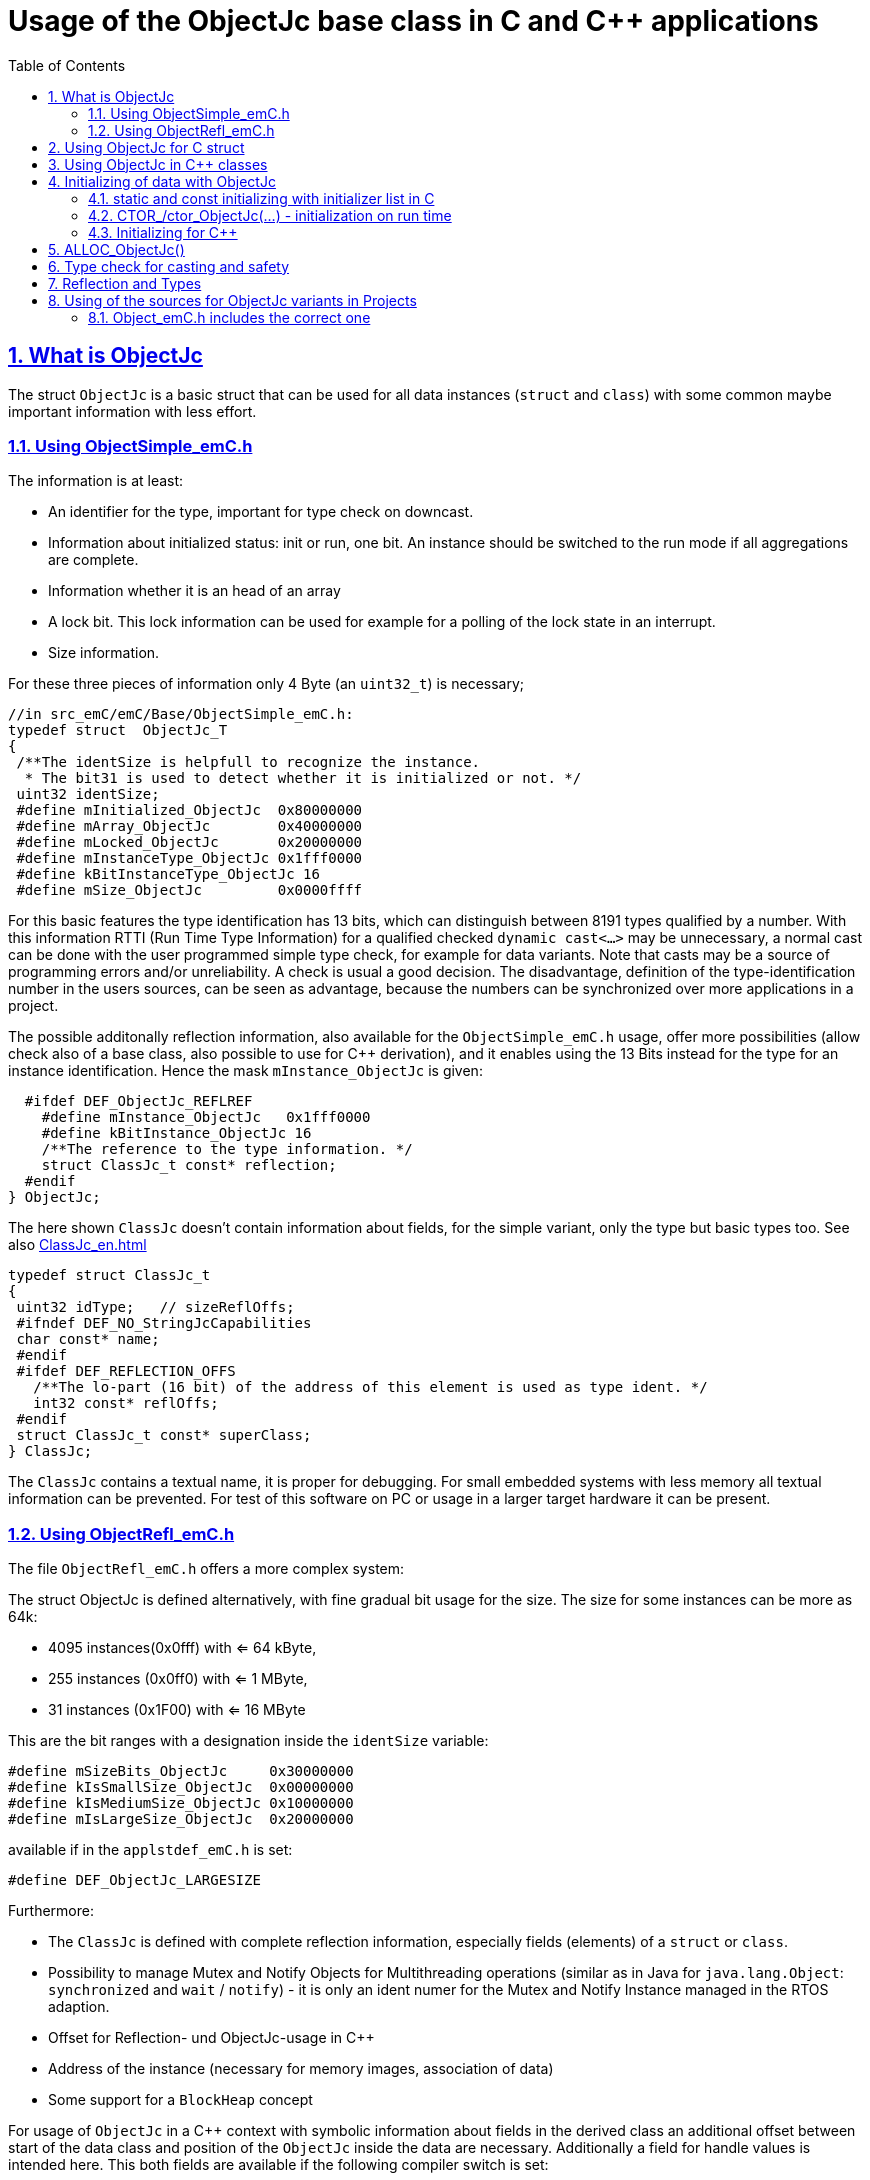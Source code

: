 = Usage of the ObjectJc base class in C and {cpp} applications
:toc:
:sectnums:
:sectlinks:
:cpp: C++

[#ObjectJc]
== What is ObjectJc

The struct `ObjectJc` is a basic struct that can be used for all data instances 
(`struct` and `class`) with some common maybe important information with less effort. 

=== Using ObjectSimple_emC.h

The information is at least:

* An identifier for the type, important for type check on downcast.
* Information about initialized status: init or run, one bit. An instance should be
switched to the run mode if all aggregations are complete.
* Information whether it is an head of an array
* A lock bit. This lock information can be used for example for a polling of the lock state in an interrupt. 
* Size information.

For these three pieces of information only 4 Byte (an `uint32_t`) is necessary;

 //in src_emC/emC/Base/ObjectSimple_emC.h:
 typedef struct  ObjectJc_T
 {
  /**The identSize is helpfull to recognize the instance. 
   * The bit31 is used to detect whether it is initialized or not. */
  uint32 identSize;
  #define mInitialized_ObjectJc  0x80000000
  #define mArray_ObjectJc        0x40000000
  #define mLocked_ObjectJc       0x20000000
  #define mInstanceType_ObjectJc 0x1fff0000  
  #define kBitInstanceType_ObjectJc 16
  #define mSize_ObjectJc         0x0000ffff

For this basic features the type identification has 13 bits, which can distinguish between 8191 types qualified by a number. With this information RTTI (Run Time Type Information) for a qualified checked `dynamic cast<...>` may be unnecessary, a normal cast can be done with the user programmed simple type check, for example for data variants. Note that casts may be a source of programming errors and/or unreliability. A check is usual a good decision. The disadvantage, definition of the type-identification number in the users sources, can be seen as advantage, because the numbers can be synchronized over more applications in a project. 

The possible additonally reflection information, also available for the `ObjectSimple_emC.h` usage, offer more possibilities (allow check also of a base class, also possible to use for {cpp} derivation), and it enables using the 13 Bits instead for the type for an instance identification. Hence the mask `mInstance_ObjectJc` is given: 

  #ifdef DEF_ObjectJc_REFLREF
    #define mInstance_ObjectJc   0x1fff0000
    #define kBitInstance_ObjectJc 16
    /**The reference to the type information. */
    struct ClassJc_t const* reflection;
  #endif
} ObjectJc;

The here shown `ClassJc` doesn't contain information about fields, for the simple variant, only the type but basic types too. See also link:ClassJc_en.html[] 

 typedef struct ClassJc_t
 {
  uint32 idType;   // sizeReflOffs;
  #ifndef DEF_NO_StringJcCapabilities
  char const* name;
  #endif
  #ifdef DEF_REFLECTION_OFFS
    /**The lo-part (16 bit) of the address of this element is used as type ident. */
    int32 const* reflOffs;
  #endif
  struct ClassJc_t const* superClass;
 } ClassJc;

The `ClassJc` contains a textual name, it is proper for debugging. For small embedded systems with less memory all textual information can be prevented. For test of this software on PC or usage in a larger target hardware it can be present. 

=== Using ObjectRefl_emC.h

The file `ObjectRefl_emC.h` offers a more complex system: 

The struct ObjectJc is defined alternatively, with fine gradual bit usage for the size. The size for some instances can be more as 64k:

* 4095 instances(0x0fff) with <= 64 kByte, 
* 255 instances (0x0ff0) with <= 1 MByte,
* 31 instances  (0x1F00) with <= 16 MByte

This are the bit ranges with a designation inside the `identSize` variable:  

 #define mSizeBits_ObjectJc     0x30000000
 #define kIsSmallSize_ObjectJc  0x00000000
 #define kIsMediumSize_ObjectJc 0x10000000
 #define mIsLargeSize_ObjectJc  0x20000000

available if in the `applstdef_emC.h` is set:

 #define DEF_ObjectJc_LARGESIZE
 
Furthermore:

* The `ClassJc` is defined with complete reflection information, especially fields (elements) of a `struct` or `class`.
* Possibility to manage Mutex and Notify Objects for Multithreading operations (similar as in Java for `java.lang.Object`: `synchronized` and `wait` / `notify`) - it is only an ident numer for the Mutex and Notify Instance managed in the RTOS adaption.   
* Offset for Reflection- und ObjectJc-usage in {cpp}
* Address of the instance (necessary for memory images, association of data)
* Some support for a `BlockHeap` concept

  
For usage of `ObjectJc` in a {cpp} context with symbolic information about fields
in the derived class an additional offset between start of the data class
and position of the `ObjectJc` inside the data are necessary. Additionally a field
for handle values is intended here. This both fields are available if the following
compiler switch is set:

  #ifdef DEF_ObjectJcpp_REFLECTION
    /**Offset from the data-instance start address to the ObjectJc part. 
     * It is especially for symbolic field access (reflection) in {cpp}. */
    uint16 offsetToStartAddr;
    /**Some handle bits to use an ObjectJc for lock (mutex). */
    uint16 handleBits;
    #define kNoSyncHandles_ObjectJc 0x0fff;
  #endif

In this case, but also independently if `DEF_ObjectJc_REFLREF` is defined,
a reference from `ObjectJc` to `ClassJc` named `reflection` is available.
This improves the type test capability, especially recognizing base type references 
(derivation), and it opens the possibility to support full symbolic information 
about the fields in the data. It is the 'reflection' capability, see link:ClassJc_en.html[].  

  #if defined(DEF_ObjectJc_REFLREF) || defined(DEF_ObjectJcpp_REFLECTION)
    #define mInstance_ObjectJc 0x7fff0000
    #define kBitInstance_ObjectJc 16
    /**The reference to the type information. */
    struct ClassJc_t const* reflection;
  #endif

If a `ClassJc` instance can be referenced, the identifier in the first word 
`identSize` is now used as  instance identifier. 

Last not least the own address of the Object can be stored in the ObjectJc.
The address of itself can be used if data are copied to any file (a memory map), 
and references between the data should be readjusted. 

  #ifdef DEF_ObjectJc_OWNADDRESS
    void const* ownAddress;
  #endif
 } ObjectJc;

Depending on the memory layout the reflection and the ownAddress has 2 Byte 
(in 16-bit-Systems), 4 Byte or 8 Byte (for 64-bit-Adressing). In all cases the alignment
is correct. Note that 64-bit-addresses should aligned to a memory word boundary wich is usually 8 Byte.

The idea for `ObjectJc` came from Java. In Java all instances have a base ('_super_')
class `java.lang.Object` with adequate information. It is a proven concept.


== Using ObjectJc for C struct

The usage of `ObjectJc` is independent of its definition (Simple, with Refl, Jc). The capability is different of course but the sources are indentically.

A C struct for C and {cpp} compilation should be defined as:

 typedef struct MyData_T {
   union { MyBaseData super; ObjectJc obj; } base;
   int32_t anyData;
 } MyData_s;
 
* The usage of `typedef` is recommended. Some compilers expect it, it is the clarified form.

* The `MyData_T` is the tag name. The tag name should not be the same as the type name, 
some compilers may have problems elsewhere! It can be used for forward-declaration.

 struct MyData_T;
 ....
 extern struct MyData_T anyData; //data are only declared
 .....
 struct MyData_T* ref = getRef(...)  //only use the reference without access
 
* The type name `MyData_s` is written with suffix `_s` to offer the possibility
for a wrapping {cpp} class which should be named `MyData`. 
This writing rules are regarded by link:ClassJc_en.html#Header2Refl[ClassJc_en, chapter "The reflection generator"].

The `ObjectJc` is arranged as the last or only one element inside a union. The other parts
of the union should be base `struct` (super `struct`), 
whereby the immediate super `struct` should be arranged first, necessary for
`INIZ_...` initialization with `{ ... }`. 
This writing rule enables the access to `ObjectJc` in an unified form independent
of super `struct` nesting (inheritance in C) writing:

 ObjectJc* obj = &myDataRef->base.obj;
 
For C usage it is the same as a simple pointer casting `((ObjectJc*)myDataRef)`
because the ObjectJc is the first part in memory. 
But usage pointer castings is not recommended because it is an additional 
(supposed unsafe) cast. Secondly it may be faulty if `myDataRef` is a {cpp} class
where the `ObjectJc` is member of. 
Unnecessary casting is an example of dirty software which runs
some years, then somebody extends it, and the assumption for the cast is no longer true.
Hence an important rule for C-programming is: "*Avoid unchecked casting of pointers!*". 



== Using ObjectJc in {cpp} classes

It is possible and recommended define the data of a {cpp} class as C-`struct` . 
Then this `struct` contains `ObjectJc` in the form above.   

There are generally three forms to inherit from a C-`struct`:

 class MyData: public MyData_s { ... 

with possible access to data and immediately to `myDatab->base.obj`.

 class MyData: proctected MyData_s { 
   ... 
   public: ObjectJc const* toObject() {
     return this->base.obj; 
   }
   
It has protected access to the data, but a individual operation `toObject()` 
which returns the `ObjectJc const*` reference only to the read only `ObjectJc` data.
This form does not need virtual operations for that.

 class MyData: public ObjectJcpp, proctected MyData_s { 
   ... 
   public: ObjectJc const* toObject() {
     return this->base.obj; 
   }

The interface `ObjectJcpp` contains the operation `toObject()` as virtual, 
hence a reference of type `ObjectJcpp` is generally useable to access the `ObjectJc` data. 
But this form needs virtual operations, it may not be desired in some embedded applications.

It is a question of {cpp} using philosophy: 

* If {cpp} should be used only because of some {cpp} language features, for example
operator definition (`float operator+(...)`),
but virtual operations are forbidden by style guide for safety than
the first or second form is appropriate.

* For common {cpp} usage the third form is recommended.


See test sources, it contains some casting situations too: 
`emC_Base/src/test/cpp/emC_Test_ObjectJc/test_ObjectJcpp.cpp`.

[#initC]
== Initializing of data with ObjectJc

[#INIZ]
=== static and const initializing with initializer list in C

To get const data in a const memory section (Flash Rom) only
a `const` initializing can be done with an so named _initializer list_.
Thas is the same situation in C as in {cpp} (!). 

 Type const myData = { ..... };  //hint: write const right side.
 const Type myData = { ..... };  //it is the same
 
In C it is not possible to initialize const data in any operations in runtime, 
other than in {cpp}. The immediately initializing C-style is necessary 
if data should be stored in a const memory section (on Flash-ROM, for embedded Processors). 
This topic is irrelevant for {cpp} programming on a PC platform, 

For non `const` data the same initializing with an _initializer list_
is possible for all non-allocated data (not from heap). 
If static data are used an initializing  may be seen as recommended.

 Type myData;  //The initial data are undefined - prone of error
 Type myData = {0}; //at least forced 0-initialization.
 
An _initializer list_ with given data is often complex to write, it is a challenge for the programmer. Macros to initialize some parts of nested data are helpful.

For example some `struct` may be defined as:

 typedef struct BaseType_T {
   union{ ObjectJc obj;} base;
   int32 data1;
   float data2;
 } Base_Type;
 //
 typedef struct InnerData_T {
   float x,y,z; 
 } InnerData;
 //
 typedef struct MyType_T {
   union { BaseType BaseType; ObjectJc obj; } base;
   int32 m, n;
   InnerData data1;
   int p,q;
 } MyType_s;

then a initializer is complex. 
Especially if some types are defined in another module or component it is difficult to handle. 
At least for ObjectJc a macro `INIZ_ObjectJc` can be used. 
It is recommended to write such an `INIZ...` macro for any type:

 #define INIZ_VAL_BaseType( OBJ, REFL, ID, VAL) \
  { { INIZ_ObjectJc(OBJ, REFL, ID) } \
  , (int32)VAL, (float)VAL \
  }

 #define INIZ_InnerData( ) \
  { 3.14f, 42.0f, -3.0f }  //it is only a const initizalization

 #define INIZ_VAL_MyType( OBJ, ID, VAL1, VAL2) \
 { { INIZ_VAL_MyBaseType(OBJ, refl_MyType, ID, VAL1) } \
 , VAL2, -(VAL2) \
 , INIZ_InnerData() \
 , 0,0 \
 }

This macros should be written near to the struct definitions, to see the association. 

* The arguments of the macro may have a free meaning and order 
But the initializing values have to be able to calculate on compile time.
* Because the `BaseType` has `base.obj`, it uses the `INIZ_ObjectJc(...)`.
* Because the `BaseType` is used as base type, it is necessary to give 
the reflection information as argument `REFL` here.
* The `INIZ_VAL_MyType(...)` does not need information about the data arrangement 
of the inner struct data. It invokes only the `INIZ...` macro of the nested data.
Hence the information about the data arrangement is encapsulated.

* The first `INIZ...` macro inside `INIZ_VAL_MyType(...)` should have a `REFL`-argument. 
Because the `MyType` is never used as base class the reflection are not given as
argument, but they are given immediately. 

The `INIZ_ObjectJc` macro is defined depending on the variants of `ObjectJc` 
in different forms. The arguments are the same in any case. 
As special feature the `REFL` argument is used in case of `DEF_ObjectJc_SIMPLE` as 

 #define INIZ_ObjectJc(OBJ, REFL, ID)  \
 { ((((uint32)(ID_##REFL))<<kBitInstanceType_ObjectJc) & mInstanceType_ObjectJc) \
 | (sizeof(OBJ) & mSize_ObjectJc) \
 }

It means, the identifier for the reflection class is used as identifier 
for the numerical `ID_refl_MyType` because the simple variant of an `ObjectJc` 
has not a reference to the reflection but only the ID. The definition of an

 ClassJc const refl_MyType = INIZ_ClassJc(refl_MyType, "MyType");
 
it not necessary and may not be given if `DEF_REFLECTION_NO` is set. The type-ID 
already stored in a also given `ClassJc const` cannot be used for a const initialization
because it is not able to calculate on compile time:

Getting a `const` value from a given another `const` instance inside an 
initializer list is not possible in C 
and not possible for C++ `const`-memory-segment-initialization. 
The access to `refl->idType` fails though it is a instance defined before. 
It is too complex for the compiler's initializer value calculation.

Adequate it is not possible to use the address of the instance shifted and masked
for the correct bit position. An address value inside a constant initializer list
is only possible by linker replacement, the address value can only be set 
as const reference as a whole from the linker. Some numeric calculations afterwards
cannot be done with it because they would need to be done by the compiler.


[#CTOR]
=== CTOR_/ctor_ObjectJc(...) - initialization on run time 

The `ObjectJc` part on an instance is the core part but it contains information
for the whole instance: The type and size. Hence it should be initialized firstly
with respect to the instance:

 MyType_s data;
 CTOR_ObjectJc( &data.base.obj, &data, sizeof(data)
              , refl_MyType, ID_Obj);

It uses the first argument as argument to the `ObjectJc` part inside the data, and the second argument as `void*` instance pointer. This is necessary for {cpp} usage in derived classes, where `ObjectJc` is not on top of the data.

Then the construction of the instance can be done:

 ctor_MyType(&data, 42.0f, 234);

The `CTOR_ObjectJc` is a macro which regards `DEF_REFLECTION_NO`. In this case 
it uses the given identifier for the reflection type and invokes

 ctor_ObjectJc(&data.base.obj, &data, sizeof(data), null, ID_refl_MyType);

It does not assume the existence of a `ClassJc` instance. But the `ID_refl...` should be defined, see link:ClassJc_en.html#ID_refl[]. But if a `ClassJc` instance is given anyway,
the 

 ctor_ObjectJc(&data.base.obj, &data, sizeof(data), refl_MyType, ID_Obj);

can be used. In case of `DEF_ObjectJc_SIMPLE` the type-ID is taken from the `ClassJc` 
instance and the `ID_Obj` is not use. 

The constructor of the user types should not invoke the `ctor_ObjectJc(...)`.
Instead a check of consistence can be done, which assures that the given instance
has a proper size and the given type is matching. This can be done as assertion:

 ASSERT_emC( CHECKstrict_ObjectJc( &thiz->base.obj, sizeof(*thiz)
                                 , refl_MyType, 0)
           , "not matching instance and type", 0,0);

It has the advantage that the check-code is not existing if `ASSERT_IGNORE_emC` is set.
On embedded platforms usually the construction is done only on startup. The startup can
be tested well on PC platform with assertion check and with Exception handling, 
so errors are detected on PC-test. 

The `CHECKstrict_ObjectJc(...)` is a macro again which invokes in case of `DEF_REFLECTION_NO`:

 checkStrict_ObjectJc(OTHIZ, SIZE, null, ID_##REFL)
 
It does only test, an Exception is thrown only in conclusion with `ASSERT_emC`.

'''

Some details to the arguments both for ctor_... and CTOR_...

* `REFL` For the reflection argument (See link:#refl[chapter "Reflection and Types"]). 

* `ADDR` The second argument of the ctor `ADDR` is expected of type `void*` and should be the address 
of the instance itself. It has the same value for C-compilation as the `ObjectJc` reference
because `ObjectJc` is the first element in a `struct`.
But for {cpp} there may be small differences between the address of the instance 
and the `ObjectJc` data part. 
This is if inheritance and virtual tables are used. 
The difference between both address values are stored in the `ObjectJc::offsetToInstanceAddr`, 
which requires setting `DEF_ObjectJcpp_REFLECTION`. If it is not set but 
`DEF_REFLECTION_FULL` is set, and {cpp} compiling is used, then an compiler error message 
is forced (`#error ...`).
The `offsetToInstanceAddr` is necessary to access
data via reflection (`FieldJc`). Hence in {cpp} this form of initializing should be used.
The initializer list is not suitable for use. 

* `SIZE`: The `ObjectJc` part stores the size of the whole instance. Hence it can be tested only with knwoledge of the `ObjectJc` reference whether a safe access to memory is possible with a given reference. Faulty pointer castings can be detected on runtime. It is important that the memory bounds are resepected. Data error because of software errors are acceptable (can be still found), but memory violations causes dubios behavior and ard hard to debug. 

* `ID` The last argument `ID` of the `CTOR_ObjectJc`-Macro is not used in case of `DEF_ObjectJc_SIMPLE`
because the type-ID is stored in the only one `identSize` element. 
But if the `ID` contains the `mArrayId_ObjectJc` flag bit, it is set in the `ObjectJc`. 
It is necessary for the `ObjectArrayJc` which contains the reflection reference to the elements, not for the whole instance. Note that the size information in the `ObjectJc` part is for the whole array, it is always for the whole instance.  

=== Initializing for {cpp}

In {cpp} allocation and construction are combined. It is true in both kinds of creation:

 MyData* data = new MyData(...);
 MyData data(...);  //ctor is invoked with data definition
 
That is a consequent {cpp} feature and prevents errors because of non-initialized data.

But the concept of the `ObjectJc` as core part which contains information 
about the whole instance seems to be primary not regarded. 
Some special constructs and style guides are necessary:

 typedef struct MyType_T {
  union { ObjectJc obj; } base;             //defines ObjectJc as core
  int32 d1; //:Any data
  float d2;  //Note: padding any struct to 8-Byte-align if possible, 
 } MyType_s;

 class MyBaseClass: protected MyType_s      //contains ObjectJc as core
 {
   public: ObjectJc const* const objectJc;
   public: MyBaseClass(ObjectJc const* objectJc);
 }
 
 class MyClass: protected MyBaseClass      //contains ObjectJc as core
 { 
   public: MyClass(int idObj);
   protected: MyClass(ObjectJc const* objectJc);
 }
 
* The both classes can be constructed, but either as instance constructor or as 
constructor for a base class. It is possible to make constructors protected to define
it is only for base class construction.

* A constructor able to use as base constructor should have an argument `ObjectJc* objectJc` anyway.
It is use to call `CTOR_ObjectJc(...)` as argument in the derived constructor.

* The public constructor which should only act as instance constructor have not an `ObjectJc*` argument but it may need an argument for the `idObj`, the ident designation. 
It should call `CTOR_ObjectJc(...)` either in the argument preparation of the base constructor
or in the body of the constructor, if there is not a base class.

Hence the initialization of the `ObjectJc` core part is done firstly in the instance construction `MyClass* ref = new MyClass(myObjId)` : 

 MyClass::MyClass(int idObj) 
   //The public ctor without ObjectJc* argument presumes 
   //that the whole instance should be initialized:
 : MyBaseClass( //the initializer list can only call the ctor of the base class
                //but as argument the CTOR_ObjectJc is called firstly: 
     CTOR_ObjectJc(this->base.obj, this, sizeof(MyClass), refl_MyClass, idObj))
 { //...further init
 }
 
With this system the ObjectJc core data are initialized firstly, which is the concept, 
also for {cpp} situations.
 
The base class constructor can be the instance constructor, or the base constructor. 
It is decide on the argument of othiz: It is set in case of usage as base constructor.
In case of usage as instance constructor it can only be null, because nobody can initialize
the `ObjectJc` part. `MyBaseClass* instance = new MyBaseClass(null);`.  

Additionally the `MyBaseClass` has a const reference `objectJc`, which is need to 
initialize in construction:

 MyBaseClass::MyBaseClass(ObjectJc const* othiz) 
   //The public ctor without ObjectJc* argument presumes 
   //that the whole instance should be initialized:
 : this->objectJc( othiz !=null ? othiz : //either given outside, or:
     CTOR_ObjectJc(&this->base.obj, this, sizeof(*this), refl_MyBaseClass, 0))
 { //...further init
 }


The const `objectJc` reference allows read access to the `ObjectJc` core data
without need of a virtual operation.



== ALLOC_ObjectJc()

The macro-wrapped function call of

 ALLOC_ObjectJc(SIZE, REFL, ID)
 
is for C-usage or for creation of non-`class`-data based on `ObjectJc` in C++.
Depending on `DEF_ObjectJc_SIMPLE` it expands either / or to

 allocReflid_ObjectJc(SIZE, ID_##REFL, ID, _thCxt)
 allocRefl_ObjectJc(SIZE, &(REFL), ID, _thCxt)
 
adequate to `CTOR_ObjectJc` in the chapter above. Additionally it requires the 
pointer to a Thread context 
see link:ThCxtExc_emC.html[Stacktrace, ThreadContext and Exception handling]
because generally the allocation can fail, then an Exception handling is recommended.

The core prototype with reflection reference is
 
 extern_C ObjectJc* alloc_ObjectJc ( const int size, const int32 typeInstanceIdent
                 struct ClassJc_T const* refl  , struct ThreadContext_emC_t* _thCxt);

This routine allocates and initializes the core data of the `ObjectJc`. 
 

[#instanceof]
== Type check for casting and safety

In classic C programming, sometimes in C++ too, often a pointer is stored and/or transferred as `void*`-pointer if the precise type is not known in the transfer or storing environment. 
Before usage a casting to the required type is done. 
*But such casting turns off the compiler error checking capability.* 
An unchecked cast is a leak for source safety.
A void* pointer should only be used for very general things. For example for `memcpy`.

In {cpp} some casting variants are present. The `static_cast<Type*>(ref)` checks on compile time 
whether the cast is admissible in an inheritance of classes, and adjusts the correct
address value toward the start address of the part inside the instance which is adequate to the given type. If there isn't an inheritance relation between the given type and the cast destination type, it forces a compiler error. But the `static_cast<Type*>` does not check 
the really given instance on runtime. On downcast (toward to a derived class) it assumes that the instance is of this type. A upcast (toward to the base class) is always true.

It means the `static_cast<Type*>(ref)` can cause runtime errors if the assumption of the instance type is false.

The `dynamic_cast<Type*>(ref)` does the same for '_downcast_', but additionally the type is checked. This requires activation of RTTI (__RunTime Type Information__). 
If the type is faulty, either a null pointer is delivered or an Exception is thrown, 
depending on the compiler version. 

The `reinterpret_cast<Type*>(ref)` or a ordinary C-Cast `(Type*)(ref)` delivers faulty results if it is used for inheritance class Types. It is an lackadaisical programming error to use reinterpret or C casts for class inheritance. Such an error is inconspicuous so long as no virtual operations are present. Unchecked or lax usage of C-casts or reinterpret-casts are a prone of error. Because a simple C-cast can be used by accident, a {cpp} compiler emits a warning. To assure compatibility between C and {cpp} a macro `CAST_C(Type, ref)` is defined in `emC/Base/types_def_common.h` which is adapted for {cpp} to a `reinterpret_cast<Type*>`.

In C only the known `(Type*)(ref)` written via macro as `C_CAST(Type*, ref)` is available. The capability of static and dynamic casts are only necessary in respect of class hierarchie in {cpp}. The problem is the same: *Unchecked or lax usage of C-casts or reinterpret-casts are a prone of error.* 

Independently of the question C or {cpp} or with or without RTTI 
the `ObjectJc` base class delivers the type information. 
It works for {cpp} too either using the `ObjectJcpp`-Base class 
or with immediate access to the C data which contains `ObjectJc`.
The type check can be done with

 extern_C ClassJc const refl_MyType;
 .....
 bool bTypeOk = instanceof_ObjectJc((&myDataObj->base.obj, &refl_MyType);
 
This routine recognizes and returns `true` for a base type too. 
Note that for class inheritance in {cpp} with multiple inheritance or with virtual operations
a `static_cast<TYPE>(OBJ)` has to be used for cast because addresses should be tuned.
For C inheritance using a base type `struct` as first element of the inherited `struct` 
of course a `C_CAST(TYPE, OBJ)` is only possible and necessary. But the capability
to recognize base types depends on setting and using of `DEF_REFLECTION_FULL` 
in conclusion without definition of `DEF_ObjectJc_SIMPLE` or inside poor applications 
(`DEF_ObjectJc_SIMPLE` is set) with using of `DEF_ObjectJc_REFLREF`. 
See link:Variants_emC.html#refl[Variants of emC-usage in Applications - chapter ClassJc and Reflection].

The cast seems to be safe and might not be necessarily be tested if the type is known 
in the user programming environment, because the
same software module stores the instance pointer, and gets it back.
But there may be programming errors, if the algorithm is enhanced etc.etc.
Hence it is recommended to check the type too, but with an *assertion*, 
which can be switched off for fast runtime request. 
With a side glance to Java the type is always checked on runtime for castings.
In Java a casting error is never possible. 
For that the reflection info in `java.lang.Object` is used.
Because castings are not the operations most commonly used in ordinary programs, 
a little bit of calculation time is admissible for that.

The type check only as safety check, as assertion should be written as: 


 if(CHECK_ASSERT_emC(INSTANCEOF_ObjectJc((&myData->base.obj, reflection_MyType))
               , "faulty instance", 0, 0) { 
   MyType* myData = C_CAST(MyType*, myData);
   ...

The assertion `CHECK_ASSERT_emC(...)` can return always true if assertions are
not activated, for fast realtime. Then the `if(true)` is optimized by the compiler. 
The `C_CAST` is an `reinterpret_cast` for {cpp} usage 
and a normal `((MyType*) myData)` for C usage. 

The `reflection_MyType` is the type information, see next chapter.

If the type of an instance is really unknown, especially if a base reference is delivered
and the derived type should be a point of interest, the 

 if(INSTANCEOF_ObjectJc&myData->base.obj, reflection_MyType) {
   MyType* myDataderived = static_cast<MyType*>(myDate);
   ...
   
can be a part of the functional code. This example shows a {cpp} class reference
where obj is member on. 

For `DEF_ObjectJc_SIMPLE` whereby `ObjectJc` contains only an int32 value 
only the really instance is able to check. 
If the instance in this example is derived from `MyType` the `INSTANCEOF_ObjectJc(...)` 
returns false though the instance has `MyType` as base class. It is a restriction,
but nevertheless often useful. If at least `DEF_ObjectJc_DEFLREF` is defined and 
the reflection are generated via `DEF_REFLECTION_FULL` all information of base types
are contained there. Then `INSTANCEOF_ObjectJc(...)` returns true also for base classes.
Ot is a question of effort and a question of necessities in the application. 

See link:Variants_emC.html#ObjectJc[] and link:ClassJc_en.html[]

[#refl]
== Reflection and Types

In the full capability of `ObjectJc` reflections contains symbolic information 
for all data elements.
A reflection instance of type `ClassJc` contains the type information, 
all base type information and the fields and maybe operations (methods) too.
With the information about base types (super types) the `instanceof_ObjectJc(...)`
can check whether a given instance is proper for a basic type too. 
The construction of full reflection is described in link:ClassJc_en.html#Header2Refl[ClassJc_en, chapter "The reflection generator"]. 

For simple capability of ObjectJc use-able in embedded platforms 
maybe without String processing with fast realtime or less hardware resources 
there are four variant forms of reflections:

* a) In the simplest form, only an `idType` is stored 
which is contained in the ObjectJc instance too to compare it.
In this case the `ClassJc` is defined as:

 typedef struct ClassJc_t {
  int idType;   // sizeReflOffs;
 } ClassJc;
  
* b) Reflection access with Inspector target proxy. In this case reflection data 
are generated in form of positions of data in a `struct` and a number (index) of any 
`struct` type. In this case the `ClassJc` is defined as:

 typedef struct ClassJc_t {
  int idType;   // sizeReflOffs;
  //
  int const* reflOffs;
 } ClassJc;
  
* c) The reference `reflOffs` refers to the generated reflection data. 
As the reflection data are defined in succession in a "const" memory area,
the low 16-bit of this pointer address can be used as a type identifier.

* d) No Reflection access, `DEF_REFLECTION_NO` is set: 
The reflections are only defined to have information about the type:

 typedef struct ClassJc_t {
  int idType;   // sizeReflOffs;
  //
  char const* nameType;
 } ClassJc;
 
The `nameType` is optional depending on `DEF_NO_StringJcCapabilities`. 
See `org/vishia/emC/sourceApplSpecific/SimpleNumCNoExc/ObjectJc_simple.h` 

The kind to build the `idType` depends on some possibilities on initialization
of the `reflection_...Type` instance and can be defined by the users programming. 
For example additional information, which can be used for debugging, are given outside
a fast realtime and low resource CPU, the `idType` is a simple index. 
It is important that the `idType` of all reflection instances are unique.
The `instanceof_ObjectJc(...)` compares only the `idType` given with the `reflection...`
argument with the type information in `ObjectJc`. It is the low 16 bit 
of `idInstanceType` for the simple `ObjectJc`.  

For the reflection with full capability see link:ClassJc_en.html[]. 


== Using of the sources for ObjectJc variants in Projects

If the emC approach should be used also in less and new projects. Firstly it may be recommended to use only a subset, not all possibilities. It is too much for starting. For example the reflection approach may be a novelty, which shouldn't  impose on a new user. Hence, the simple form of ObjectJc (see link:#ObjectJc[chapter What is ObjectJc]) can be used firstly. It is defined in the header and source files `emC/Base/ObjectSimple_emC.*`

For complete usage of the capabilities of `ObjectJc` the files `emC/Base/ObjectRefl_emC.*` can be used.

Only for usage the full capability of Java-like approaches the `emC/Jc/ObjectJc.*` offers more possibilities.

=== Object_emC.h includes the correct one

You should set the usage decision in `applstdef_emC.h` which is able to include in your path:

 #include <applstdef_emC.h>
 
An include of

 #include <emC/Base/Object_emC.h>
 
which is done in the emC sources itself (in `emC/Base/ObjectSimple_emC.c`) as in your sources which use the `ObjectJc` as a base structur includes the proper file, either `ObjectSimple_emC.h` or `ObjectRefl_emC.h` firstly. If the properties are set to simple usage:

 #define DEF_ObjectSimple_emC
 #ifdef DEF_ObjectJc_REFLREF
  
only the `ObjectSimple_emC.h` should be present and the `ObjectSimple_emC.c` should be including as source. 
 
If the other compiler switches are set especially for

 #ifdef DEF_REFLECTION_FULL


It only the simple properties of `ObjectJc` should be used, the files `emC/Base/Object_emC.*` may not part at all of the application sources. If a special source would  

To relieve an application source from the decision, using `ObjectSimple...` or without `Simple`, and to relieve the user from including `Object*.h` as such, the proper `Object*.h` should be including in the `applstdef_emC.h` from the application already.    